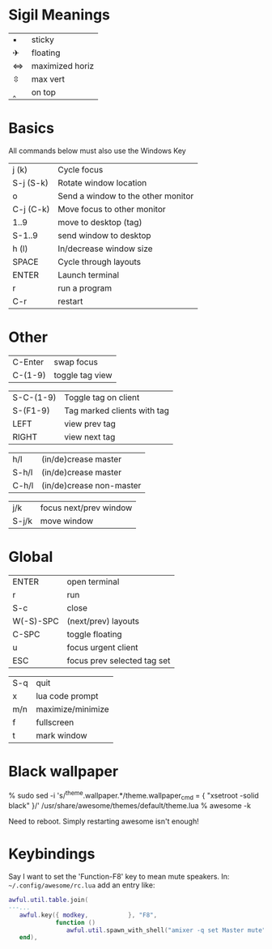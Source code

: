 * Sigil Meanings

| ▪ | sticky          |
| ✈ | floating        |
| ⇔ | maximized horiz |
| ⇳ | max vert        |
| ‸ | on top          |

* Basics

All commands below must also use the Windows Key

|-----------+------------------------------------|
| j (k)     | Cycle focus                        |
| S-j (S-k) | Rotate window location             |
| o         | Send a window to the other monitor |
| C-j (C-k) | Move focus to other monitor        |
| 1..9      | move to desktop (tag)              |
| S-1..9    | send window to desktop             |
| h (l)     | In/decrease window size            |
| SPACE     | Cycle through layouts              |
| ENTER     | Launch terminal                    |
| r         | run a program                      |
| C-r       | restart                            |
|-----------+------------------------------------|

* Other

| C-Enter   | swap focus                  |
| C-(1-9)   | toggle tag view             |

| S-C-(1-9) | Toggle tag on client        |
| S-(F1-9)  | Tag marked clients with tag |
| LEFT      | view prev tag               |
| RIGHT     | view next tag               |


| h/l   | (in/de)crease master     |
| S-h/l | (in/de)crease master     |
| C-h/l | (in/de)crease non-master |

| j/k   | focus next/prev window |
| S-j/k | move window            |

* Global

| ENTER     | open terminal               |
| r         | run                         |
| S-c       | close                       |
| W(-S)-SPC | (next/prev) layouts         |
| C-SPC     | toggle floating             |
| u         | focus urgent client         |
| ESC       | focus prev selected tag set |

| S-q       | quit                        |
| x         | lua code prompt             |
| m/n       | maximize/minimize           |
| f         | fullscreen                  |
| t         | mark window                 |
* Black wallpaper

    % sudo sed -i 's/^theme.wallpaper.*/theme.wallpaper_cmd = { "xsetroot -solid black" }/' /usr/share/awesome/themes/default/theme.lua
    % awesome -k

  Need to reboot.  Simply restarting awesome isn't enough!
* Keybindings

Say I want to set the 'Function-F8' key to mean mute speakers.  In:
=~/.config/awesome/rc.lua= add an entry like:

#+BEGIN_SRC lua
awful.util.table.join(
---...
   awful.key({ modkey,           }, "F8", 
             function () 
                awful.util.spawn_with_shell("amixer -q set Master mute") 
   end), 
#+END_SRC


 
